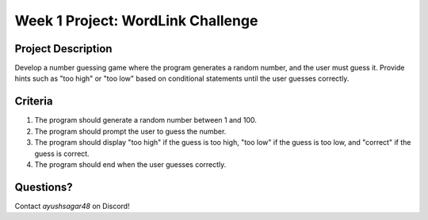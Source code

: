 Week 1 Project: WordLink Challenge
==================================

Project Description
-------------------
Develop a number guessing game where the program generates a random number, and the user must guess it. Provide hints such as "too high" or "too low" based on conditional statements until the user guesses correctly.

Criteria
--------
1. The program should generate a random number between 1 and 100.
2. The program should prompt the user to guess the number.
3. The program should display "too high" if the guess is too high, "too low" if the guess is too low, and "correct" if the guess is correct.
4. The program should end when the user guesses correctly.

Questions?
----------
Contact *ayushsagar48* on Discord!